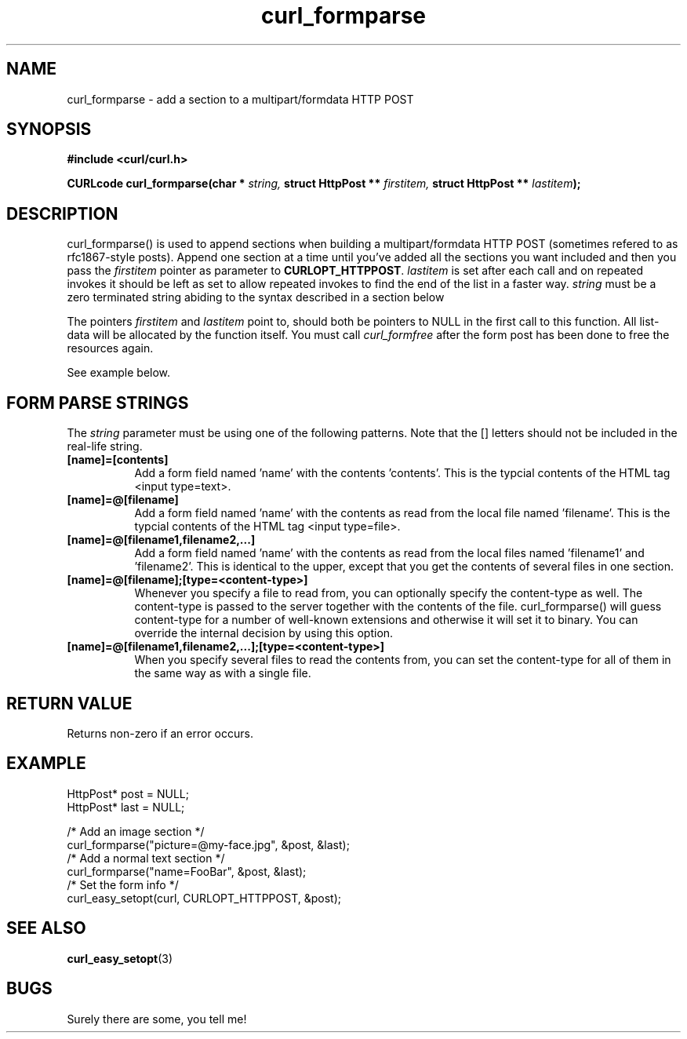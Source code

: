 .\" You can view this file with:
.\" nroff -man [file]
.\" Written by daniel@haxx.se
.\"
.TH curl_formparse 3 "23 April 2001" "libcurl 7.7.2" "libcurl Manual"
.SH NAME
curl_formparse - add a section to a multipart/formdata HTTP POST
.SH SYNOPSIS
.B #include <curl/curl.h>
.sp
.BI "CURLcode curl_formparse(char * " string, " struct HttpPost ** " firstitem,
.BI "struct HttpPost ** " lastitem ");"
.ad
.SH DESCRIPTION
curl_formparse() is used to append sections when building a multipart/formdata
HTTP POST (sometimes refered to as rfc1867-style posts). Append one section at
a time until you've added all the sections you want included and then you pass
the \fI firstitem\fP pointer as parameter to \fBCURLOPT_HTTPPOST\fP.
\fIlastitem\fP is set after each call and on repeated invokes it should be
left as set to allow repeated invokes to find the end of the list in a faster
way.  \fIstring\fP must be a zero terminated string abiding to the syntax
described in a section below

The pointers \fIfirstitem\fP and \fIlastitem\fP point to, should both be
pointers to NULL in the first call to this function. All list-data will be
allocated by the function itself. You must call \fIcurl_formfree\fP after the
form post has been done to free the resources again.

See example below.
.SH "FORM PARSE STRINGS"
The
.I string 
parameter must be using one of the following patterns. Note that the []
letters should not be included in the real-life string.
.TP 0.8i
.B [name]=[contents]
Add a form field named 'name' with the contents 'contents'. This is the
typcial contents of the HTML tag <input type=text>.
.TP
.B [name]=@[filename]
Add a form field named 'name' with the contents as read from the local file
named 'filename'. This is the typcial contents of the HTML tag <input
type=file>.
.TP
.B [name]=@[filename1,filename2,...]
Add a form field named 'name' with the contents as read from the local files
named 'filename1' and 'filename2'. This is identical to the upper, except that
you get the contents of several files in one section.
.TP
.B [name]=@[filename];[type=<content-type>]
Whenever you specify a file to read from, you can optionally specify the
content-type as well. The content-type is passed to the server together with
the contents of the file. curl_formparse() will guess content-type for a
number of well-known extensions and otherwise it will set it to binary. You
can override the internal decision by using this option.
.TP
.B [name]=@[filename1,filename2,...];[type=<content-type>]
When you specify several files to read the contents from, you can set the
content-type for all of them in the same way as with a single file.
.PP
.SH RETURN VALUE
Returns non-zero if an error occurs.
.SH EXAMPLE

 HttpPost* post = NULL;
 HttpPost* last = NULL;

 /* Add an image section */
 curl_formparse("picture=@my-face.jpg", &post, &last);
 /* Add a normal text section */
 curl_formparse("name=FooBar", &post, &last);
 /* Set the form info */
 curl_easy_setopt(curl, CURLOPT_HTTPPOST, &post);

.SH "SEE ALSO"
.BR curl_easy_setopt "(3) "
.SH BUGS
Surely there are some, you tell me!

